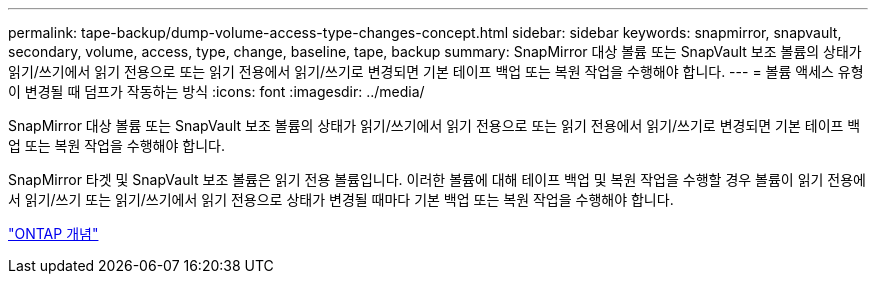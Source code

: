 ---
permalink: tape-backup/dump-volume-access-type-changes-concept.html 
sidebar: sidebar 
keywords: snapmirror, snapvault, secondary, volume, access, type, change, baseline, tape, backup 
summary: SnapMirror 대상 볼륨 또는 SnapVault 보조 볼륨의 상태가 읽기/쓰기에서 읽기 전용으로 또는 읽기 전용에서 읽기/쓰기로 변경되면 기본 테이프 백업 또는 복원 작업을 수행해야 합니다. 
---
= 볼륨 액세스 유형이 변경될 때 덤프가 작동하는 방식
:icons: font
:imagesdir: ../media/


[role="lead"]
SnapMirror 대상 볼륨 또는 SnapVault 보조 볼륨의 상태가 읽기/쓰기에서 읽기 전용으로 또는 읽기 전용에서 읽기/쓰기로 변경되면 기본 테이프 백업 또는 복원 작업을 수행해야 합니다.

SnapMirror 타겟 및 SnapVault 보조 볼륨은 읽기 전용 볼륨입니다. 이러한 볼륨에 대해 테이프 백업 및 복원 작업을 수행할 경우 볼륨이 읽기 전용에서 읽기/쓰기 또는 읽기/쓰기에서 읽기 전용으로 상태가 변경될 때마다 기본 백업 또는 복원 작업을 수행해야 합니다.

link:../concepts/index.html["ONTAP 개념"]
